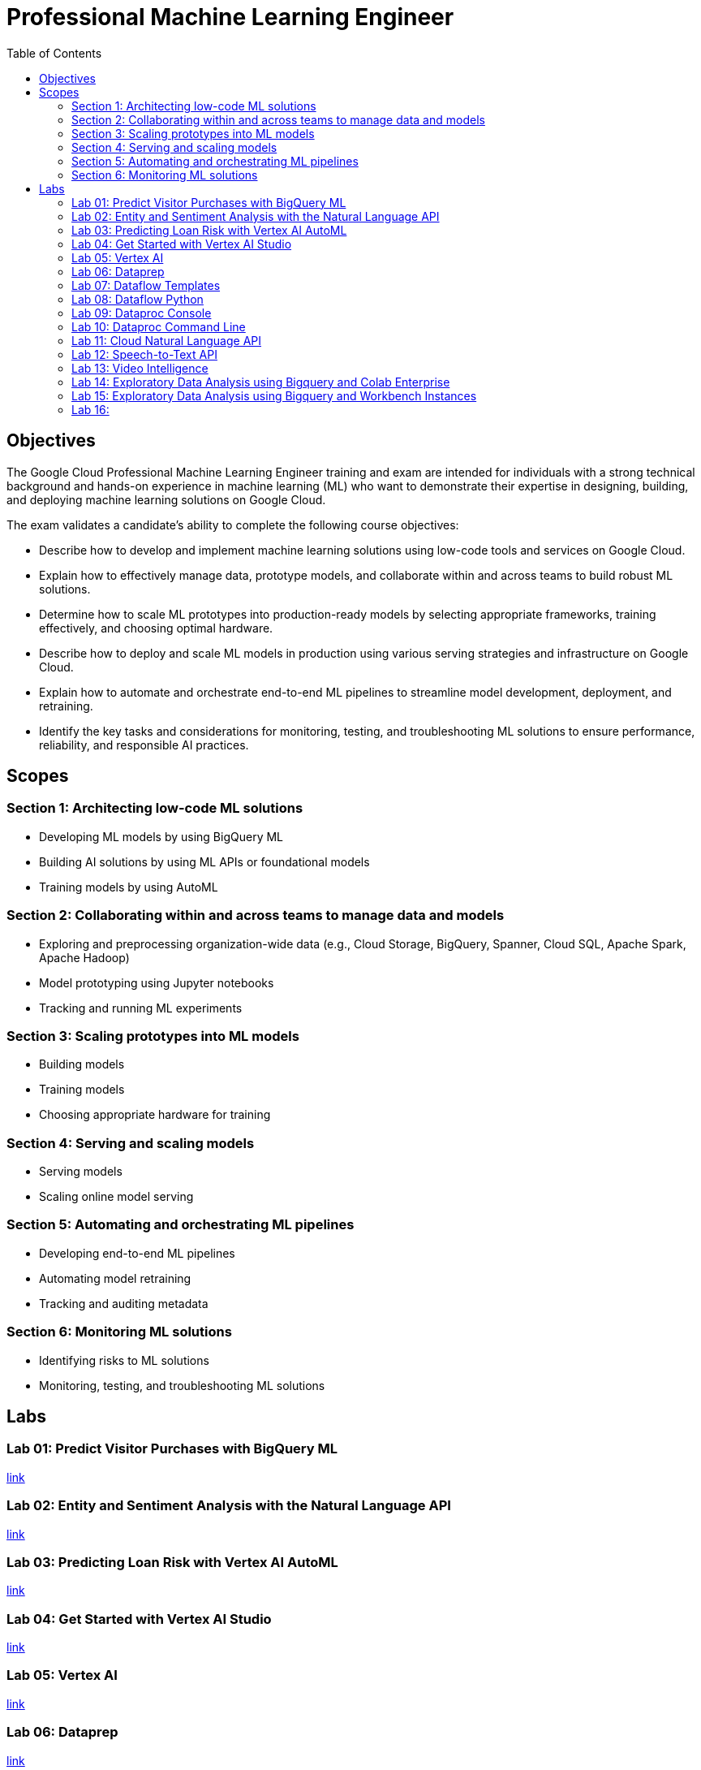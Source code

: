 = Professional Machine Learning Engineer 
:toc: manual

== Objectives

The Google Cloud Professional Machine Learning Engineer training and exam are intended for individuals with a strong technical background and hands-on experience in machine learning (ML) who want to demonstrate their expertise in designing, building, and deploying machine learning solutions on Google Cloud.

The exam validates a candidate’s ability to complete the following course objectives:

* Describe how to develop and implement machine learning solutions using low-code tools and services on Google Cloud.
* Explain how to effectively manage data, prototype models, and collaborate within and across teams to build robust ML solutions.
* Determine how to scale ML prototypes into production-ready models by selecting appropriate frameworks, training effectively, and choosing optimal hardware.
* Describe how to deploy and scale ML models in production using various serving strategies and infrastructure on Google Cloud.
* Explain how to automate and orchestrate end-to-end ML pipelines to streamline model development, deployment, and retraining.
* Identify the key tasks and considerations for monitoring, testing, and troubleshooting ML solutions to ensure performance, reliability, and responsible AI practices.

== Scopes

=== Section 1: Architecting low-code ML solutions

* Developing ML models by using BigQuery ML
* Building AI solutions by using ML APIs or foundational models
* Training models by using AutoML

=== Section 2: Collaborating within and across teams to manage data and models

* Exploring and preprocessing organization-wide data (e.g., Cloud Storage, BigQuery, Spanner, Cloud SQL, Apache Spark, Apache Hadoop)
* Model prototyping using Jupyter notebooks
* Tracking and running ML experiments

=== Section 3: Scaling prototypes into ML models

* Building models
* Training models
* Choosing appropriate hardware for training

=== Section 4: Serving and scaling models

* Serving models
* Scaling online model serving

=== Section 5: Automating and orchestrating ML pipelines 

* Developing end-to-end ML pipelines
* Automating model retraining
* Tracking and auditing metadata

=== Section 6: Monitoring ML solutions

* Identifying risks to ML solutions
* Monitoring, testing, and troubleshooting ML solutions

== Labs

=== Lab 01: Predict Visitor Purchases with BigQuery ML

link:l.01/README.adoc[link]

=== Lab 02: Entity and Sentiment Analysis with the Natural Language API

link:l.02/README.adoc[link]

=== Lab 03: Predicting Loan Risk with Vertex AI AutoML

link:l.03/README.adoc[link]

=== Lab 04: Get Started with Vertex AI Studio

link:l.04/README.adoc[link]

=== Lab 05: Vertex AI

link:l.05/README.adoc[link]

=== Lab 06: Dataprep

link:l.06/README.adoc[link]

=== Lab 07: Dataflow Templates

link:l.07/README.adoc[link]

=== Lab 08: Dataflow Python

link:l.08/README.adoc[link]

=== Lab 09: Dataproc Console

link:l.09/README.adoc[link]

=== Lab 10: Dataproc Command Line 

link:l.10/README.adoc[link]

=== Lab 11: Cloud Natural Language API

link:l.11/README.adoc[link]

=== Lab 12: Speech-to-Text API

link:l.12/README.adoc[link]

=== Lab 13: Video Intelligence

link:l.13/README.adoc[link]

=== Lab 14: Exploratory Data Analysis using Bigquery and Colab Enterprise 

link:l.14/README.adoc[link]

=== Lab 15: Exploratory Data Analysis using Bigquery and Workbench Instances

link:l.15/README.adoc[link]

=== Lab 16:

link:l.16/README.adoc[link]
